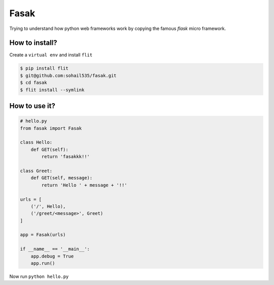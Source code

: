 ======
Fasak
======

Trying to understand how python web frameworks work by copying the famous *flask* micro framework.

How to install?
---------------

Create a ``virtual env`` and install ``flit``

.. code-block::

    $ pip install flit
    $ git@github.com:sohail535/fasak.git
    $ cd fasak
    $ flit install --symlink

How to use it?
--------------

.. code-block:: python

    # hello.py
    from fasak import Fasak

    class Hello:
        def GET(self):
            return 'fasakkk!!'

    class Greet:
        def GET(self, message):
            return 'Hello ' + message + '!!'

    urls = [
        ('/', Hello),
        ('/greet/<message>', Greet)
    ]

    app = Fasak(urls)

    if __name__ == '__main__':
        app.debug = True
        app.run()

Now run ``python hello.py``
